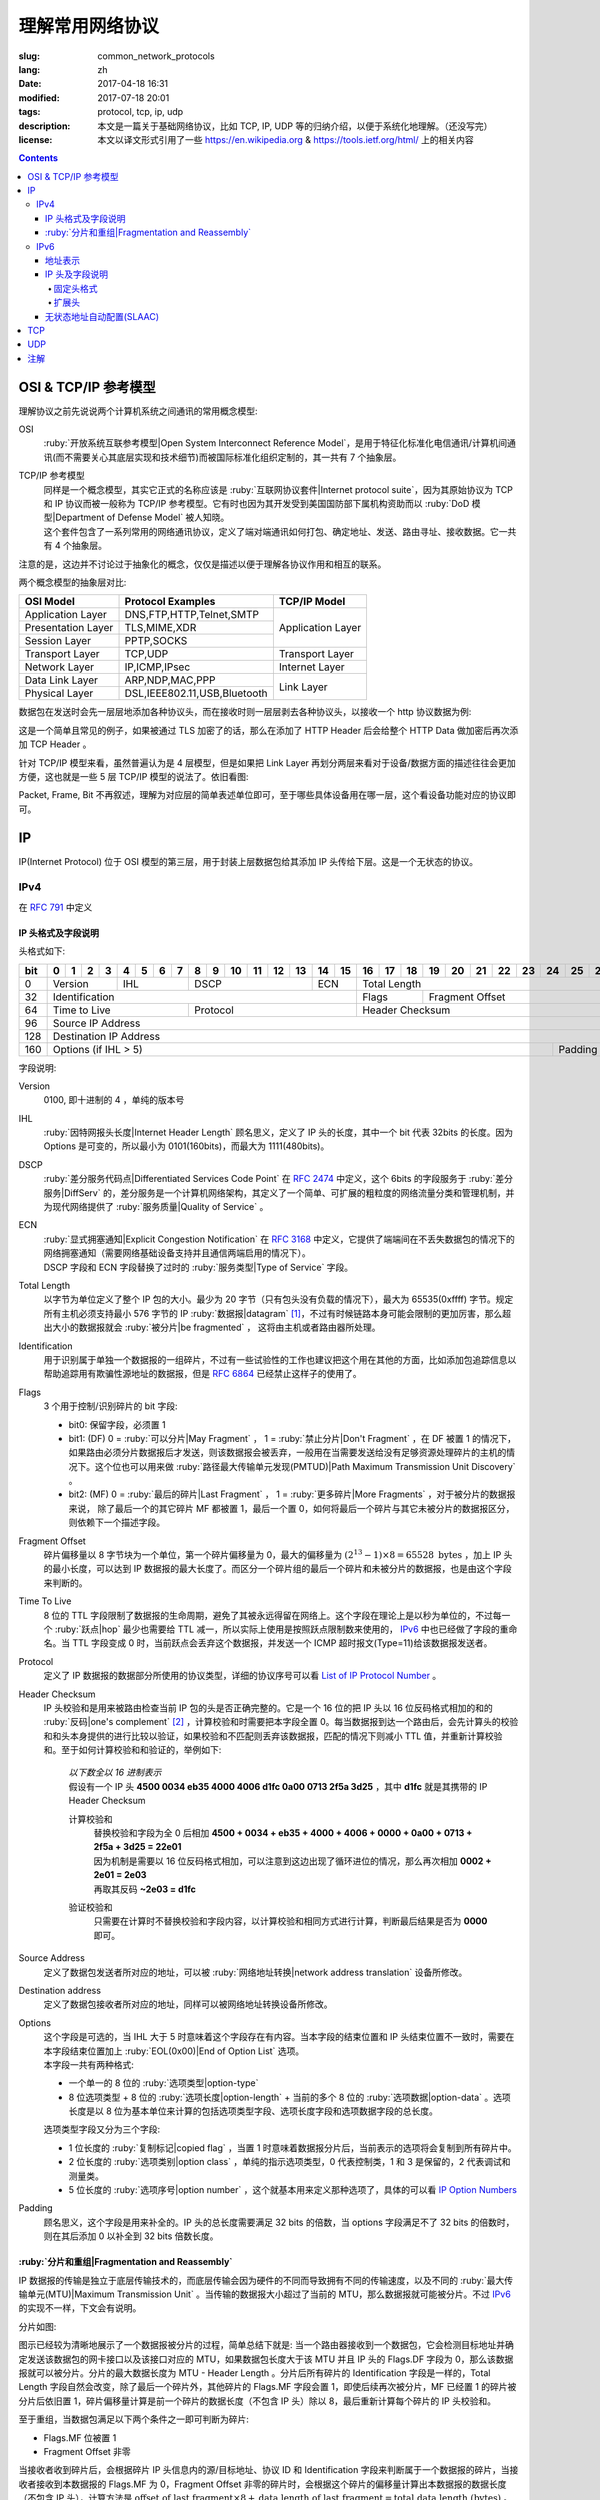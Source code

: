 ====================================
理解常用网络协议
====================================

:slug: common_network_protocols
:lang: zh
:date: 2017-04-18 16:31
:modified: 2017-07-18 20:01
:tags: protocol, tcp, ip, udp
:description: 本文是一篇关于基础网络协议，比如 TCP, IP, UDP 等的归纳介绍，以便于系统化地理解。（还没写完）
:license: 本文以译文形式引用了一些 https://en.wikipedia.org & https://tools.ietf.org/html/ 上的相关内容

.. contents::

OSI & TCP/IP 参考模型
==============================

理解协议之前先说说两个计算机系统之间通讯的常用概念模型:

OSI
  :ruby:`开放系统互联参考模型|Open System Interconnect Reference Model`，是用于特征化标准化电信通讯/计算机间通讯(而不需要关心其底层实现和技术细节)而被国际标准化组织定制的，其一共有 7 个抽象层。

TCP/IP 参考模型
  | 同样是一个概念模型，其实它正式的名称应该是 :ruby:`互联网协议套件|Internet protocol suite`，因为其原始协议为 TCP 和 IP 协议而被一般称为 TCP/IP 参考模型。它有时也因为其开发受到美国国防部下属机构资助而以 :ruby:`DoD 模型|Department of Defense Model` 被人知晓。
  | 这个套件包含了一系列常用的网络通讯协议，定义了端对端通讯如何打包、确定地址、发送、路由寻址、接收数据。它一共有 4 个抽象层。

注意的是，这边并不讨论过于抽象化的概念，仅仅是描述以便于理解各协议作用和相互的联系。
  
两个概念模型的抽象层对比:

+------------------------------+------------------------------+------------------------------+
|          OSI Model           |        Protocol Examples     |          TCP/IP Model        |
+==============================+==============================+==============================+
|       Application Layer      |   DNS,FTP,HTTP,Telnet,SMTP   |                              |
+------------------------------+------------------------------+                              |
|      Presentation Layer      |        TLS,MIME,XDR          |       Application Layer      |
+------------------------------+------------------------------+                              |
|         Session Layer        |         PPTP,SOCKS           |                              |
+------------------------------+------------------------------+------------------------------+
|       Transport Layer        |          TCP,UDP             |        Transport Layer       |
+------------------------------+------------------------------+------------------------------+
|         Network Layer        |        IP,ICMP,IPsec         |         Internet Layer       |
+------------------------------+------------------------------+------------------------------+
|        Data Link Layer       |       ARP,NDP,MAC,PPP        |                              |
+------------------------------+------------------------------+           Link Layer         |
|        Physical Layer        | DSL,IEEE802.11,USB,Bluetooth |                              |
+------------------------------+------------------------------+------------------------------+


数据包在发送时会先一层层地添加各种协议头，而在接收时则一层层剥去各种协议头，以接收一个 http 协议数据为例:

.. ditaa::
  :alt: http 封包过程

                                                                  +-------------+------------+
                                                                  | HTTP Header | Plain Text +--=-----------------------Application Layer
                                             +--------------------+-------------+------------+
                                             |c1EE TCP Header     |       HTTP Data          +--=-----------------------Transport Layer
                         +-------------------+--------------------+--------------------------+
                         |cGRE IP Header     |c1EE                TCP Data                   +--=-----------------------Internet Layer
  +----------------------+-------------------+-----------------------------------------------+---------------------+
  |cBLU Frame Header     |cGRE                          IP Data                              |cBLU Frame Trailer   |\
  +----------------------+-------------------------------------------------------------------+---------------------+ -=-Link Layer
  |cBLK                                                Bit Stream                                                  |/
  +----------------------+-----------------------------------------------------------------------------------------+

这是一个简单且常见的例子，如果被通过 TLS 加密了的话，那么在添加了 HTTP Header 后会给整个 HTTP Data 做加密后再次添加 TCP Header 。

针对 TCP/IP 模型来看，虽然普遍认为是 4 层模型，但是如果把 Link Layer 再划分两层来看对于设备/数据方面的描述往往会更加方便，这也就是一些 5 层 TCP/IP 模型的说法了。依旧看图:

.. ditaa::
  :alt: TCP/IP 模型图解

                    A unit of data which is specified in a protocol of a given layer
                    and which consists of protocol-control information and possibly
                    user data of that layer.
                   ----------------------------+-----\SDU(Service Data Unit) is
                                               |     |the payload of a given PDU.
                                               :     |
                                               v     |The PDU specifies the data that
                                 Protocol Data Unit  |will be sent to the peer protocol
  +-------------------------+     /------+           |layer at the receving end, while
  |     Application Layer   |-=---| Data |           |SDU just for a lower layer.
  +-------------------------+     +------/
                                                     /-\
  +-------------------------+     /---------------+  : |Divided from a big data to
  |c1EE Transport Layer     |-=---| Segment(TCP)  |<-/ |maximize the probability
  +-------------------------+     +---------------+    |that it can be delivered
                                  | Datagram(UDP) |<-\ |correctly to the destination.
                                  +---------------/  | |Consists of a header and a
                                                     : |data payload.
  +-------------------------+     /--------+         |
  |cGRE Internet Layer      |-=---| Packet |         |
  +-------------------------+     +--------/         |Consists of a header and a data
                                                     |payload, provides a connectionless
  +-------------------------+     /-------+          |communication service.
  |cBLU Data Link Layer     |-=---| Frame |
  +-------------------------+     +-------/

  +-------------------------+     /-----+
  |cBLK Physical Layer      |-=---| Bit |
  +-------------------------+     +-----/

Packet, Frame, Bit 不再叙述，理解为对应层的简单表述单位即可，至于哪些具体设备用在哪一层，这个看设备功能对应的协议即可。

IP
==============================

IP(Internet Protocol) 位于 OSI 模型的第三层，用于封装上层数据包给其添加 IP 头传给下层。这是一个无状态的协议。

IPv4
----------------------------------------

在 :rfc:`791` 中定义

IP 头格式及字段说明
~~~~~~~~~~~~~~~~~~~~~~~~~~~~~~~~~~~~~~~~~~~~~~~~~~~~~~~~~~~~~~~~~~~~~~~~~~~~~~~~

头格式如下:

+---+--+--+--+--+--+--+--+--+--+--+--+--+--+--+--+--+--+--+--+--+--+--+--+--+--+--+--+--+--+--+--+--+
|bit| 0| 1| 2| 3| 4| 5| 6| 7| 8| 9|10|11|12|13|14|15|16|17|18|19|20|21|22|23|24|25|26|27|28|29|30|31|
+===+==+==+==+==+==+==+==+==+==+==+==+==+==+==+==+==+==+==+==+==+==+==+==+==+==+==+==+==+==+==+==+==+
|  0|  Version  |    IHL    |       DSCP      | ECN |                 Total Length                  |
+---+-----------+-----------+-----------------+-----+--------+--------------------------------------+
| 32|                   Identification              |  Flags |           Fragment Offset            |
+---+-----------------------+-----------------------+--------+--------------------------------------+
| 64|     Time to Live      |        Protocol       |               Header Checksum                 |
+---+-----------------------+-----------------------+-----------------------------------------------+
| 96|                                      Source IP Address                                        |
+---+-----------------------------------------------------------------------------------------------+
|128|                                   Destination IP Address                                      |
+---+-------------------------------------------------------------------------+---------------------+
|160|                          Options (if IHL > 5)                           |       Padding       |
+---+-------------------------------------------------------------------------+---------------------+

字段说明:

Version
  0100, 即十进制的 4 ，单纯的版本号

IHL
  :ruby:`因特网报头长度|Internet Header Length` 顾名思义，定义了 IP 头的长度，其中一个 bit 代表 32bits 的长度。因为 Options 是可变的，所以最小为 0101(160bits)，而最大为 1111(480bits)。

DSCP
  :ruby:`差分服务代码点|Differentiated Services Code Point` 在 :rfc:`2474` 中定义，这个 6bits 的字段服务于 :ruby:`差分服务|DiffServ` 的，差分服务是一个计算机网络架构，其定义了一个简单、可扩展的粗粒度的网络流量分类和管理机制，并为现代网络提供了 :ruby:`服务质量|Quality of Service` 。

ECN
  | :ruby:`显式拥塞通知|Explicit Congestion Notification` 在 :rfc:`3168` 中定义，它提供了端端间在不丢失数据包的情况下的网络拥塞通知（需要网络基础设备支持并且通信两端启用的情况下）。
  | DSCP 字段和 ECN 字段替换了过时的 :ruby:`服务类型|Type of Service` 字段。

Total Length
  以字节为单位定义了整个 IP 包的大小。最少为 20 字节（只有包头没有负载的情况下），最大为 65535(0xffff) 字节。规定所有主机必须支持最小 576 字节的 IP :ruby:`数据报|datagram` [1]_，不过有时候链路本身可能会限制的更加厉害，那么超出大小的数据报就会 :ruby:`被分片|be fragmented` ， 这将由主机或者路由器所处理。

Identification
  用于识别属于单独一个数据报的一组碎片，不过有一些试验性的工作也建议把这个用在其他的方面，比如添加包追踪信息以帮助追踪用有欺骗性源地址的数据报，但是 :rfc:`6864` 已经禁止这样子的使用了。

Flags
  3 个用于控制/识别碎片的 bit 字段:

  * bit0: 保留字段，必须置 1
  * bit1: (DF) 0 = :ruby:`可以分片|May Fragment` ， 1 = :ruby:`禁止分片|Don't Fragment` ，在 DF 被置 1 的情况下，如果路由必须分片数据报后才发送，则该数据报会被丢弃，一般用在当需要发送给没有足够资源处理碎片的主机的情况下。这个位也可以用来做 :ruby:`路径最大传输单元发现(PMTUD)|Path Maximum Transmission Unit Discovery` 。
  * bit2: (MF) 0 = :ruby:`最后的碎片|Last Fragment` ， 1 = :ruby:`更多碎片|More Fragments` ，对于被分片的数据报来说， 除了最后一个的其它碎片 MF 都被置 1，最后一个置 0，如何将最后一个碎片与其它未被分片的数据报区分，则依赖下一个描述字段。

Fragment Offset
  碎片偏移量以 8 字节块为一个单位，第一个碎片偏移量为 0，最大的偏移量为 :math:`(2^{13} - 1) \times 8 = 65528 \text{ bytes}` ，加上 IP 头的最小长度，可以达到 IP 数据报的最大长度了。而区分一个碎片组的最后一个碎片和未被分片的数据报，也是由这个字段来判断的。

Time To Live
  8 位的 TTL 字段限制了数据报的生命周期，避免了其被永远得留在网络上。这个字段在理论上是以秒为单位的，不过每一个 :ruby:`跃点|hop` 最少也需要给 TTL 减一，所以实际上使用是按照跃点限制数来使用的， IPv6_ 中也已经做了字段的重命名。当 TTL 字段变成 0 时，当前跃点会丢弃这个数据报，并发送一个 ICMP 超时报文(Type=11)给该数据报发送者。

Protocol
  定义了 IP 数据报的数据部分所使用的协议类型，详细的协议序号可以看 `List of IP Protocol Number`_ 。

Header Checksum
  IP 头校验和是用来被路由检查当前 IP 包的头是否正确完整的。它是一个 16 位的把 IP 头以 16 位反码格式相加的和的 :ruby:`反码|one's complement` [2]_ ，计算校验和时需要把本字段全置 0。每当数据报到达一个路由后，会先计算头的校验和和头本身提供的进行比较以验证，如果校验和不匹配则丢弃该数据报，匹配的情况下则减小 TTL 值，并重新计算校验和。至于如何计算校验和和验证的，举例如下:

    .. compound::

      | *以下数全以 16 进制表示*
      | 假设有一个 IP 头 **4500 0034 eb35 4000 4006 d1fc 0a00 0713 2f5a 3d25** ，其中 **d1fc** 就是其携带的 IP Header Checksum

      计算校验和
        | 替换校验和字段为全 0 后相加 **4500 + 0034 + eb35 + 4000 + 4006 + 0000 + 0a00 + 0713 + 2f5a + 3d25 = 22e01**
        | 因为机制是需要以 16 位反码格式相加，可以注意到这边出现了循环进位的情况，那么再次相加 **0002 + 2e01 = 2e03**
        | 再取其反码 **~2e03 = d1fc**
      
      验证校验和
        只需要在计算时不替换校验和字段内容，以计算校验和相同方式进行计算，判断最后结果是否为 **0000** 即可。

Source Address
  定义了数据包发送者所对应的地址，可以被 :ruby:`网络地址转换|network address translation` 设备所修改。

Destination address
  定义了数据包接收者所对应的地址，同样可以被网络地址转换设备所修改。

Options
  | 这个字段是可选的，当 IHL 大于 5 时意味着这个字段存在有内容。当本字段的结束位置和 IP 头结束位置不一致时，需要在本字段结束位置加上 :ruby:`EOL(0x00)|End of Option List` 选项。
  | 本字段一共有两种格式:

  * 一个单一的 8 位的 :ruby:`选项类型|option-type`
  * 8 位选项类型 + 8 位的 :ruby:`选项长度|option-length` + 当前的多个 8 位的 :ruby:`选项数据|option-data` 。选项长度是以 8 位为基本单位来计算的包括选项类型字段、选项长度字段和选项数据字段的总长度。

  选项类型字段又分为三个字段:

  * 1 位长度的 :ruby:`复制标记|copied flag` ，当置 1 时意味着数据报分片后，当前表示的选项将会复制到所有碎片中。
  * 2 位长度的 :ruby:`选项类别|option class` ，单纯的指示选项类型，0 代表控制类，1 和 3 是保留的，2 代表调试和测量类。
  * 5 位长度的 :ruby:`选项序号|option number` ，这个就基本用来定义那种选项了，具体的可以看 `IP Option Numbers`_

Padding
  顾名思义，这个字段是用来补全的。IP 头的总长度需要满足 32 bits 的倍数，当 options 字段满足不了 32 bits 的倍数时，则在其后添加 0 以补全到 32 bits 倍数长度。

:ruby:`分片和重组|Fragmentation and Reassembly`
~~~~~~~~~~~~~~~~~~~~~~~~~~~~~~~~~~~~~~~~~~~~~~~~~~~~~~~~~~~~~~~~~~~~~~~~~~~~~~~~

IP 数据报的传输是独立于底层传输技术的，而底层传输会因为硬件的不同而导致拥有不同的传输速度，以及不同的 :ruby:`最大传输单元(MTU)|Maximum Transmission Unit` 。当传输的数据报大小超过了当前的 MTU，那么数据报就可能被分片。不过 IPv6_ 的实现不一样，下文会有说明。

分片如图:

.. ditaa::
  :alt: IPv4 分片过程

  * unit is bytes (for data length)
  * header length is 20

                                      a datagram
        +--------+-------------------------------------------------------------+
        | header |                          data (4500)                        |
        +--------+-------------------------------------------------------------+
       |
       |           /-=---------------------------------------------------------------\
   MTU |  /------->| Identification value is the same, Header Checksum is recomputed |<------------------------\
  2500 |  |        \-----------------------------------------------------------------/                         |
       |  |                                        ^                                                           |
       v  :                                        :                                                           |
          |              fragment A                |              fragment B                                   |
        +--------+-------------------------------+--------+------------------------------+                     |
        | header |          data (2480)          | header |          data (2020)         |                     |
        +--------+-------------------------------+--------+------------------------------+                     |
       |  |                                        |                                                           |
       |  :                                        \-=------------\                                            |
       |  |    /-=-------------\                                  :   /-=-------------\                        |
   MTU |  +--->| Flags.MF is 1 |<-----\<---------------------\    \-->| Flags.MF is 0 |<-\                     |
  1500 |  |    \---------------/      |                      |        \---------------/  |                     |
       v  :                           :                      :                           :                     |
          |  fragment C               |  fragment D          |  fragment E               |  fragment F         |
        +--------+------------------+--------+-------------+--------+------------------+--------+------------+ |
        | header |    data (1480)   | header | data (1000) | header |    data (1480)   | header | data (540) | |
        +--------+------------------+--------+-------------+--------+------------------+--------+------------+ |
          |                           |                      |                           |                     |
          +-------------------------->+--------------------->\-=------------------------>\-=-------------------/
          |                           :
          :                           v
          |  /-=--------------------+-=------\
          \->| Fragment Offset is 0 | is 185 | ...
             \----------------------+--------/

图示已经较为清晰地展示了一个数据报被分片的过程，简单总结下就是: 当一个路由器接收到一个数据包，它会检测目标地址并确定发送该数据包的网卡接口以及该接口对应的 MTU，如果数据包长度大于该 MTU 并且 IP 头的 Flags.DF 字段为 0，那么该数据报就可以被分片。分片的最大数据长度为 MTU - Header Length 。分片后所有碎片的 Identification 字段是一样的，Total Length 字段自然会改变，除了最后一个碎片外，其他碎片的 Flags.MF 字段会置 1，即使后续再次被分片，MF 已经置 1 的碎片被分片后依旧置 1，碎片偏移量计算是前一个碎片的数据长度（不包含 IP 头）除以 8，最后重新计算每个碎片的 IP 头校验和。

至于重组，当数据包满足以下两个条件之一即可判断为碎片:

* Flags.MF 位被置 1
* Fragment Offset 非零

当接收者收到碎片后，会根据碎片 IP 头信息内的源/目标地址、协议 ID 和 Identification 字段来判断属于一个数据报的碎片，当接收者接收到本数据报的 Flags.MF 为 0，Fragment Offset 非零的碎片时，会根据这个碎片的偏移量计算出本数据报的数据长度（不包含 IP 头），计算方法是 :math:`\text{offset of last fragment} \times 8 + \text{data length of last fragment} = \text{total data length (bytes)}` 。当判断得出获取的数据报碎片的数据总长度与计算长度相等，则开始按照碎片偏移量对碎片进行重组。

IPv6
----------------------------------------

在 :rfc:`2460` 中定义

合理的 IPv6 地址总数大约有 :math:`3.4 \times 10^{38}` 个，约是 IPv4 地址总数的 :math:`7.9 \times 10^{28}` 倍，可以有效解决目前 IPv4 地址资源匮乏的问题。除了地址更多外，IPv6 还新加了一些 IPv4 下没有的功能，比如更简单的地址分配方式（ :ruby:`无状态地址自动配置|stateless address autoconfiguration` ）。IPv6 的标准化了子网的主机标识符部分为 64 bits 以方便自动从数据链路层获取地址信息（ :ruby:`媒体访问控制(MAC)|media access control` 地址）来格式化它。因为 IPv6 子网的标准大小是 :math:`2^{64}` ，所以实际可用的 IPv6 地址空间会小很多，但也正因为如此，改善了网络管理。

IPv6 头和 IPv4 头是不同的，所以也无法互操作，两个协议版本间的数据交换需要依赖过渡机制，比如 6to4、6in4、Teredo 等，这些就不解释了。

地址表示
~~~~~~~~~~~~~~~~~~~~~~~~~~~~~~~~~~~~~~~~~~~~~~~~~~~~~~~~~~~~~~~~~~~~~~~~~~~~~~~~

详细的可以看 :rfc:`4291`

地址长度一共是 128 个字，总共分为 8 组每组 16 个字，通常以 16 进制来表示，比如 **2001:470:00f1:0000:54a8:22a0:e7b0:4f57** 和 **2607:f8b0:4005:080a:0000:0000:0000:2004** 。地址本身可以按照两条规则来进行简化:

* 每一个组的从高位开始的连续零可以省略，比如上述的 **00f1** 即可写成 **f1**，那么就变成了 **2001:470:f1:0000:54a8:22a0:e7b0:4f57**
* 连续的全为零的组可以用双引号 **::** 进行替代，带有多个连续全零组的地址只能替代一次，不然会在解析地址是造成混淆，同时如果全零组是单独一个则不应该用 **::** 来代替。那么上述两个地址最后的简化形式就是 **2001:470:f1:0:54a8:22a0:e7b0:4f57** 和 **2607:f8b0:4005:80a::2004**。

当一个地址有两个位置可以简化为 **::** 时，优先简化最左边的，比如 **2001:db8:0:0:1:0:0:1** 应该简化为 **2001:db8::1:0:0:1** 。

本地回环地址是 **::1/128** 。

:ruby:`单播/任意播|Unicast/Anycast` 地址一般由一个 64 位的用于路由的网络前缀和一个 64 位的用于确定主机网卡的接口标识符位组成，格式如下:

.. ditaa::
  :alt: IPv6 单播/任意播地址组成

            48 bits or more        16 bits or fewer                64 bits
  /--------------------------------+-----------+--------------------------------------------\
  |         routing prefix         | subnet id |             interface identifier           |
  \--------------------------------+-----------+--------------------------------------------/

网络前缀又由路由前缀和子网 ID 构成，它们的大小是不定的，接口标识符位的值可以根据接口 MAC 地址以修改过的 EUI-64 [3]_ 格式生成，也可以由 DHCPv6 服务器生成，也可以自动随机生成或者手动指定。

:ruby:`本地链接|Link-Local` 地址是用于单链接上通信以实现地址自动配置、邻居发现等功能的，路由器不应该转发任何源/目的地址为 Link-Local 地址的数据包，其格式是:

.. ditaa::
  :alt: IPv6 Link-Local 地址组成

    10 bits                54 bits                                 64 bits
  /----------+---------------------------------+--------------------------------------------\
  |1111111010|             zeroes              |             interface identifier           |
  \----------+---------------------------------+--------------------------------------------/

IPv6 的 :ruby:`多播|multicast` 地址是一组接口（通常属于不同的节点）的标识符，一个接口也可以属于任意个多播组。多播地址格式如下:

.. ditaa::
  :alt: IPv6 多播地址组成

   8 bits  4 bits  4 bits                             112 bits
  /--------+------+------+------------------------------------------------------------------\
  |11111111| flgs | scop |                         group identifier                         |
  \--------+------+------+------------------------------------------------------------------/

flgs 字段是 4 个标签的组合，从高到低依次为:
  
+-+-+-+-+
|0|R|P|T|
+-+-+-+-+

* 最高位目前为保留字，初始化为零。
* R 位的定义和使用在 :rfc:`3956` 。
* P 位的定义和使用在 :rfc:`3306` 。
* T 位为 1 意味着这是一个被 IANA （ :ruby:`互联网号码分配机构|Internet Assigned Numbers Authority` ）永久分配的多播地址，为 0 意味着是一个非永久分配的多播地址。

scop 字段用于限制多播地址的适用范围，不看了，需要的时候直接再看 RFC 吧，以及相关的常用 `Multicast addresses`_ 。

一类比较特殊的单播地址是 ULA （ :ruby:`唯一本地地址|Unique Local Address` ），类似于 IPv4 的私有地址，可用于私有网络，地址字段是 **fc00::/7** ，无法在全球网络上被寻址到，定义在 :rfc:`4193` 。注意的是虽然说其可以被分为两个 **/8** 的地址组，但目前仅 **fd00::/8** 可以被本地分配， **fc00::/8** 则可能会在将来被另外定义。

而有关任意播地址的保留地址，有如下几种（相关的 RFC 有 :rfc:`2373` 和 :rfc:`2526` ）:

* 子网路由的任意播地址，在语法上就类似把普通单播地址的接口标识段全置 1，当数据包发送到子网路由的任意播地址时，数据包会发送到该子网的一个路由器上，比如当移动主机需要与其子网的一个移动代理通信的时候，其格式为:

.. ditaa::
  :alt: 子网路由任意播地址组成

                        n bits                                       128−n bits
  /----------------------------------------------------+------------------------------------\
  |                  subnet prefix                     |       0000000000...00000000        |
  \----------------------------------------------------+------------------------------------/

* 其它保留的子网任播地址格式分为两种

  * 一种是当当前子网接口标志段是 64 位的修改版 EUI-64 [3]_ 格式时，接口标识段从高位数第 7 位的 universal/local 位必须置 0，表示地址不是全局唯一的，对应字段的其它位全置 1。详细的格式为:

  .. ditaa::
    :alt: 保留子网任意播地址组成0

                        64 bits                                57 bits                7 bits
    /--------------------------------------------+---------------------------------+----------\
    |                subnet prefix               |         111111011...111         |anycast ID|
    \--------------------------------------------+---------------------------------+----------/
  
  * 另一种是子网接口标识段非修改版 EUI-64 [3]_ 格式并且连长度也可以不等于 64 位，相比而言，接口标识段除了最低位数的 7 位其他全置 1，其格式为:

  .. ditaa::
    :alt: 保留子网任意播地址组成1

                          n bits                              121−n bits               7 bits
    /--------------------------------------------+---------------------------------+----------\
    |                subnet prefix               |         111111111...111         |anycast ID|
    \--------------------------------------------+---------------------------------+----------/
  
  * 就这两种格式的相同字段做说明，子网前缀就是和普通单播地址的子网前缀一样处理对待。最低位的 7 位的任播 ID 则确定了当前子网下一个特定的任播地址，目前仅 **0x7e** 是一个已经被定义的任播 ID，代表 :ruby:`移动 IPv6 家代理任播|Mobile IPv6 Home-Agents anycast` ，其他 **0x00-0x7d** & **0x7f** 都是保留中。
  
其他保留地址可以看 `Reserved IPv6 addresses`_ 。

为了更高效的 :ruby:`路由聚合|route aggregation` ，目前分配在互联网上可用的 IPv6 地址只有全部的八分之一，为 **2000::/3** ，剩下的地址则有用于其他目的或者留给了今后使用。

IP 头及字段说明
~~~~~~~~~~~~~~~~~~~~~~~~~~~~~~~~~~~~~~~~~~~~~~~~~~~~~~~~~~~~~~~~~~~~~~~~~~~~~~~~

相对于 IPv4 的一些主要改变:

* 长度是 IPv4 头的至少两倍，但是因为一些简化处理机制，路由在处理 IPv6 头的时候反而更加高效。
* 不再实现路由上的 IP 分片，主机本身可以做 PMTUD 来确保发送数据包足够小以使得可以到达目标端，或者直接发送小于默认 MTU(1280 bytes) 的包。
* 没有了头校验和，校验由链路层和更高一层协议合作完成，注意的是在 IPv4 中 UDP 校验和为 0，也就是没有校验的，但是在 IPv6 中必须要实现校验。
* TTL 字段更名为 Hop Limit 以符合其实际的身份。

固定头格式
++++++++++++++++++++++++++++++++++++++++++++++++++++++++++++++++++++++++++++++++++++++++++++++++++++++++++++++++++++++++++++++++++++++++++++++++++++++++++++++++

+---+--+--+--+--+--+--+--+--+--+--+--+--+--+--+--+--+--+--+--+--+--+--+--+--+--+--+--+--+--+--+--+--+
|bit| 0| 1| 2| 3| 4| 5| 6| 7| 8| 9|10|11|12|13|14|15|16|17|18|19|20|21|22|23|24|25|26|27|28|29|30|31|
+===+==+==+==+==+==+==+==+==+==+==+==+==+==+==+==+==+==+==+==+==+==+==+==+==+==+==+==+==+==+==+==+==+
|  0|  Version  |     Traffic Class     |                        Flow Label                         |
+---+-----------+-----------------------+-----------+-----------------------+-----------------------+
| 32|                 Payload Length                |      Next Header      |       Hop Limit       |
+---+-----------------------------------------------+-----------------------+-----------------------+
| 64|                                                                                               |
+---+                                                                                               |
| 96|                                                                                               |
+---+                                         Source Address                                        |
|128|                                                                                               |
+---+                                                                                               |
|160|                                                                                               |
+---+-----------------------------------------------------------------------------------------------+
|192|                                                                                               |
+---+                                                                                               |
|224|                                                                                               |
+---+                                      Destination Address                                      |
|256|                                                                                               |
+---+                                                                                               |
|288|                                                                                               |
+---+-----------------------------------------------------------------------------------------------+

字段说明:

Version
  4 位的固定 IP 版本 0110(6)。

Traffic Class
  8 位的这个通信类型段被分成 6 位的 DSCP 字段和 2 位的 ECN 字段，功能参见 IPv4 对应字段说明。

Flow Label
  20 位的流标签字段被发信端用来标记数据包的序列以暗示路由/交换机在存在多个出口通路的情况下走固定的通路以避免包被重新排序，一般用于实时应用。

Payload Length
  16 位的负载长度字段是用于表示包括扩展头在内的所有 IPv6 负载的长度的。当本数据包有携带 :ruby:`特大包|Jumbogram` 负载选项的 :ruby:`逐跳|Hop-by-Hop` 选项扩展头时，本字段长度需置 0。

Next Header
  顾名思义，表示紧接着的下一个 header 的类型，可以是高一层（传输层）对应负载的头类型，也可以是本层的相关头类型（比如 ICMPv6），也可以是扩展头类型。类型序号是和 IPv4 Protocol 字段所对应的共享的，同样可以看 `List of IP Protocol Number`_ 。

Hop Limit
  替代了 IPv4 的 TTL 字段，当数据包每经过一个中间节点便把值减一，当为 0 时，丢弃该数据包。

Source Address
  发送端的 IPv6 地址

Destination Address
  接收端的 IPv6 地址

扩展头
++++++++++++++++++++++++++++++++++++++++++++++++++++++++++++++++++++++++++++++++++++++++++++++++++++++++++++++++++++++++++++++++++++++++++++++++++++++++++++++++

与 IPv4 不同，IPv6 的可选网络层信息是存放在一个单独的介于 IPv6 头和对应负载头（比如 TCP、IMCPv6 等）之间的扩展头里面的。一个 IPv6 数据包可以包含零、一或者多个扩展头，包含多个扩展头时的数据包可以如图表示:

.. ditaa::
  :alt: IPv6 扩展头

     IPv6 header   Routing header  Fragment header  Fragment of TCP
          |               |               |               |
          :               :               :               :
  +---------------+---------------+---------------+-----------------+
  |cGRE  ...      | /-----------\ | /-----------\ |c1EE             |
  | /-----------\ | |Next Header| | |Next Header| |                 |
  | |Next Header| | |-=---------| | |-=---------| |                 |
  | |-=---------| | |  Fragment | | |    TCP    | |  Header + Data  |
  | |  Routing  | | \-----------/ | \-----------/ |                 |
  | \-----------/ |      ...      |      ...      |                 |
  |      ...      |               |               |                 |
  +---------------+---------------+---------------+-----------------+

值的注意的是，扩展头不会在数据包传输过程中被处理，并且在目的地接收到本次数据包后，会依次处理扩展头而不能跳过某一个直接处理下一个。但有一个例外必须在传输过程中被所有节点处理的，那便是 Hop-by-Hop Options 头，当存在这个头时，该头必须紧跟在 IPv6 固定头后面。

为了使后续的头可以继续保证按照 8 字节边界对齐，每一个扩展头的长度必须为 8 字节的倍数。

当一个节点无法识别 Next Header 字段的值或者在非固定头的 Next Header 字段识别到 0 时，需要向数据包的发送源发送代码值为 1 （ 1 代表「遇到无法识别的 Next Header 类型」）的 ICMP :ruby:`参数问题|Parameter Problem` 信息，并将该 ICMP 信息的指针字段值设置为无法识别的字段相对于原始 IPv6 包的偏移量。

建议的数据包内扩展头连接顺序如下（强烈建议）:

* (IPv6 header)
* Hop-by-Hop Options header (0)
* Destination Options header (60)
* Routing header (43)
* Fragment header (44)
* Authentication header (51)
* Encapsulating Security Payload header (50)
* Destination Options header (60)
* （负载协议头）

除了 Destination Options header 最多可以出现两次之外，其他的扩展头最多只能出现一次。上述说明的顺序以及出现次数是一个建议的并非强制的（除了 Hop-by-Hop Options 必须紧跟 IPv6 头之后出现且仅能出现一次之外），节点也应该要有处理非建议顺序/次数扩展头的能力。

当 Next Header 字段的值为十进制的 59 时，代表没有其他的头/负载跟在这个后面了，IPv6 包在这个头结束。如果说 IPv6 头的负载长度大于所有扩展头的长度的话，那么意味着还是有负载在这个 IPv6 的数据包下的，这种情况下，本数据包经过的路由器并不会来处理这些负载，但主机则会忽略掉这些负载。

大多数扩展头的通用格式可以看 :rfc:`6564` ，已经定义的是不被这个 RFC 所描述的，又其是 Fragment Header，相去甚远。下面来描述常用的扩展头:

IPv6 扩展头的 :ruby:`选项类型|Option Type` 八位的前三位有单独的定义及说明，详细的看 :rfc:`2460` 4.2 节。

Hop-by-Hop Options header 和 Destination Options header 都是用来携带可选信息的，只不过前者携带的信息会被经过的每一个节点所处理，而后者携带的信息仅会被目的节点所处理，它们的扩展头结构相同，如下:

+---+--+--+--+--+--+--+--+--+--+--+--+--+--+--+--+--+--+--+--+--+--+--+--+--+--+--+--+--+--+--+--+--+
|bit| 0| 1| 2| 3| 4| 5| 6| 7| 8| 9|10|11|12|13|14|15|16|17|18|19|20|21|22|23|24|25|26|27|28|29|30|31|
+===+==+==+==+==+==+==+==+==+==+==+==+==+==+==+==+==+==+==+==+==+==+==+==+==+==+==+==+==+==+==+==+==+
|  0|      Next Header      |      Hdr Ext Len      |              Options and Padding              |
+---+-----------------------+-----------------------+-----------------------------------------------+
| 32|                                      Options and Padding                                      |
+---+-----------------------------------------------------------------------------------------------+
| 64|                                  Optional Options and Padding                                 |
+---+                                              ...                                              |
|...|                                                                                               |
+---+-----------------------------------------------------------------------------------------------+

依次来说明字段:

Next Header
  和 IPv6 头的同名字段一致，表示下一个头的类型

Hdr Ext Len
  表示当前这个扩展头的长度，注意计算时不包括最开始的 8 个字节，也就是 :math:`\text{Actual Lenght (bytes)} = (\text{Hdr Ext Len} + 1) \times 8` 。同时也意味着最小的长度为 8 个字节。

Options
  包含了一个或者多个的 :ruby:`类型-长度-值|Type-Length-Value` (TLV)编码的选项。同时在当选项长度不足以满足 8 个字节的倍数时填充 padding。

Padding
  分两种格式:

  * Pad1 格式，长度为一个字节，值为零，可以理解为就是填充了一个字节的零。
  * PanN 格式，区分于上述格式，当需要的 padding 大于一个字节的时候，不应该填充多个 Pad1 而是应该使用 PadN，详细字段格式如下:

  +---+--+--+--+--+--+--+--+--+--+--+--+--+--+--+--+--+--+--+--+--+--+--+--+---+
  |bit| 0| 1| 2| 3| 4| 5| 6| 7| 8| 9|10|11|12|13|14|15|16|17|18|19|20|21|22|...|
  +===+==+==+==+==+==+==+==+==+==+==+==+==+==+==+==+==+==+==+==+==+==+==+==+===+
  |  0|           1           |      Opt Data Len     |     **ZERO** ...       |
  +---+-----------------------+-----------------------+------------------------+

  第一个字节为类型， Opt Data Len 代表本 PadN 字段从第 16 位开始需要填充多少字节的零，这样子就可以实现 2 字节到 N(N>2) 字节的填充了。
  
当发送端需要发送的数据包大于链路上的 MTU 时，发送端会把数据分片，然后将碎片作为单独的数据包发送，并将相关信息存放在 Fragment 扩展头中（而发送路径中间节点不会对数据包做任何分片操作，上述已有相关说明）。本扩展头格式如下:

+---+--+--+--+--+--+--+--+--+--+--+--+--+--+--+--+--+--+--+--+--+--+--+--+--+--+--+--+--+--+--+--+--+
|bit| 0| 1| 2| 3| 4| 5| 6| 7| 8| 9|10|11|12|13|14|15|16|17|18|19|20|21|22|23|24|25|26|27|28|29|30|31|
+===+==+==+==+==+==+==+==+==+==+==+==+==+==+==+==+==+==+==+==+==+==+==+==+==+==+==+==+==+==+==+==+==+
|  0|      Next Header      |        Reserved       |           Fragment Offset            | Res | M|
+---+-----------------------+-----------------------+--------------------------------------+-----+--+
| 32|                                        Identification                                         |
+---+-----------------------------------------------------------------------------------------------+

字段说明:

Next Header
  和之前一样，表示下一个头的类型

Reserved
  保留字段，初始化为零，接收时会忽略

Fragment Offset
  这个 13 位的字段存储的值是以 8 字节为一个单位来表示的，代表了本扩展头后跟的数据相对于原始数据包的偏移量。

Res
  保留字段，初始化为零，接收时会忽略

M
  这是一个标记， 1 代表还有更多的碎片， 0 代表这是最后一个碎片。

Identification
  这个 32 位的字段是用于区分不同原始包的碎片的。每当发送端判断一个数据包需要被分片的时候变生成一个（一般是较上一个相同源/目的地址的碎片的 ID 加一，并循环计数）。接收端则根据此 ID 以及源/目的地址判断相同的原始数据包。

其他的扩展头可以看对应的 RFC。


无状态地址自动配置(SLAAC)
~~~~~~~~~~~~~~~~~~~~~~~~~~~~~~~~~~~~~~~~~~~~~~~~~~~~~~~~~~~~~~~~~~~~~~~~~~~~~~~~

当节点的系统启动时，该节点会自动为每一个启用 IPv6 的接口创建一个前缀为 **fe80::/64** 的 Link-Local 地址，这个过程利用了邻居发现协议 [4]_ 的一个组件，是独立的和 SLAAC 无关的。主机会发送一个 :ruby:`路由请求信息|Router Solicitation message` 到路由器，然后路由器会返回一条 :ruby:`路由公告信息|Router Advertisement message` 给主机，一般携带一个 64 位地址前缀，而低 64 位的接口标识段则根据修改过的 EUI-64 [3]_ 格式生成。

当地址生成好了之后，生成的地址被称为尝试性地址，为了确保地址的唯一性，本节点会加入到当前尝试性地址的 :ruby:`被请求节点多播地址组|Solicited-node multicast address` 以及面向所有主机的多播地址 **ff02::1/128** 组中，并以当前尝试性地址为目标地址，未指定地址 **::/128** 为源地址发送 :ruby:`邻居请求信息|Neighbor Solicitation message` 。只有当本节点既没有收到以当前尝试性地址为目标地址的邻居请求信息，也没有收到以当前尝试性地址为源地址的 :ruby:`邻居公告信息|Neighbor Advertisement message` 时，才算确定了地址的唯一性。

每一个 IPv6 地址都会有生命周期，在没有被配置的情况下是无限长的。如果要配置的话，可以被路由器返回的路由公告(RAs)所配置，也可以手动修改，地址的生命周期可以被 RAs 所更新。如果地址没有被更新或者就是达到了生命周期限制了，那么该地址就会被弃用，不会再有连接使用这个地址直到再次被分配。

当使用 SLAAC 时，默认的接口标识字段由对应的接口 MAC 地址所调整而来，这样子就可以根据当前 IPv6 地址长期追踪到单独的一台机器，甚至一个用户。为了避免用户身份和一个 IPv6 地址长期绑定在一起，节点也可以以基于时间的随机数为基础来生成接口标识段并赋予该地址一个较短的生命周期。

**TODO**: *详解邻居发现协议以及 ICMPv6*

**TODO**: *整理同一网卡多个 IPv6 地址时，默认地址选择问题* ，参考 :rfc:`6724`

TCP
==============================

:ruby:`传输控制协议|Transmission Control Protocol` 是 TCP/IP 模型的一个主要协议，它为 IP 网络下的程序通讯提供了可靠、有序、带错误检查的字节流传输。TCP 优化了传输的准确性（确保所有收到的字节与发送时候的字节一致且顺序一样）而并非及时性，可能会因为等待乱序的消息或者需要重传的消息而耗费好多秒，所以不适用于诸如语音之类的要求实时性高的场景。

直接看 wikipedia 吧，有时间再整理了。 下同

UDP
==============================

未完

未完

注解
==============================

.. [1] OSI 参考模型中定义了在网络层的数据单元是 :ruby:`数据包|packet` ，但是 IP 定义其传输的数据名为 :ruby:`数据报|datagram` ，所以两者在本文会存在互用的情况。个人认为，数据包不一定是数据报，但 IP 数据报一定是数据包。
.. [2] 反码也被成为一补数/一补码，在做相加/减运算时，即使没有计算溢出，也会因为出现 :ruby:`循环进位|end-around carry` 或者 :ruby:`循环借位|end-around borrow` 而导致运算错误，所以当出现这两种情况时，需要把超出部分的 bit 加/减到中间结果的最右，以得到最后结果。而大部分计算机整数运算时所采用的 :ruby:`补码|two's complement` （也被称为二补数）则没有这个问题。
.. [3] EUI( :ruby:`扩展唯一标识符|Extended Unique Identifier` )-64 是 IEEE 所声明的商标，是形成 MAC 地址的规则之一。其一般派生自对应的 48 位的标识符，在 48 位标识符中间插入 **FF:FE** 即可，比一个 48 位的标识符 **50:6a:03:cb:1b:0b** 所对应的 64 位标识符为 **50:6a:03:ff:fe:cb:1b:0b** 。而当需要用于表示 IPv6 的接口标识段的值时还需要进一步修改，修改方法是把 EUI-64 地址的从高位数第 7 位（ Universal/Local 位）取反，那么就变成了 **52:6a:03:ff:fe:cb:1b:0b** ，针对一个网络前缀为 **2001:470:f1:0:** 的 IPv6 地址，此时完整的表示就是 **2001:470:f1:0:526a:03ff:fecb:1b0b** 。
.. [4] :ruby:`邻居发现协议|Neighbor Discovery Protocol` (NDP,ND) 工作在 TCP/IP 参考模型的链路层，结合 IPv6 一起使用，其任务是有，自动配置节点地址、发现链路上的其它节点、确定其它节点的地址、重复地址检测、发现可用路由器及 DNS 服务器、发现地址前缀（子网前缀？）、维护其它已经激活的邻居节点的可达性信息。

.. _`List of IP Protocol Number`: https://www.iana.org/assignments/protocol-numbers/protocol-numbers.xhtml
.. _`IP Option Numbers`: https://www.iana.org/assignments/ip-parameters/ip-parameters.xhtml
.. _`Multicast addresses`: https://en.wikipedia.org/wiki/IPv6_address#Multicast_addresses
.. _`Reserved IPv6 addresses`: https://en.wikipedia.org/wiki/Reserved_IP_addresses#IPv6
